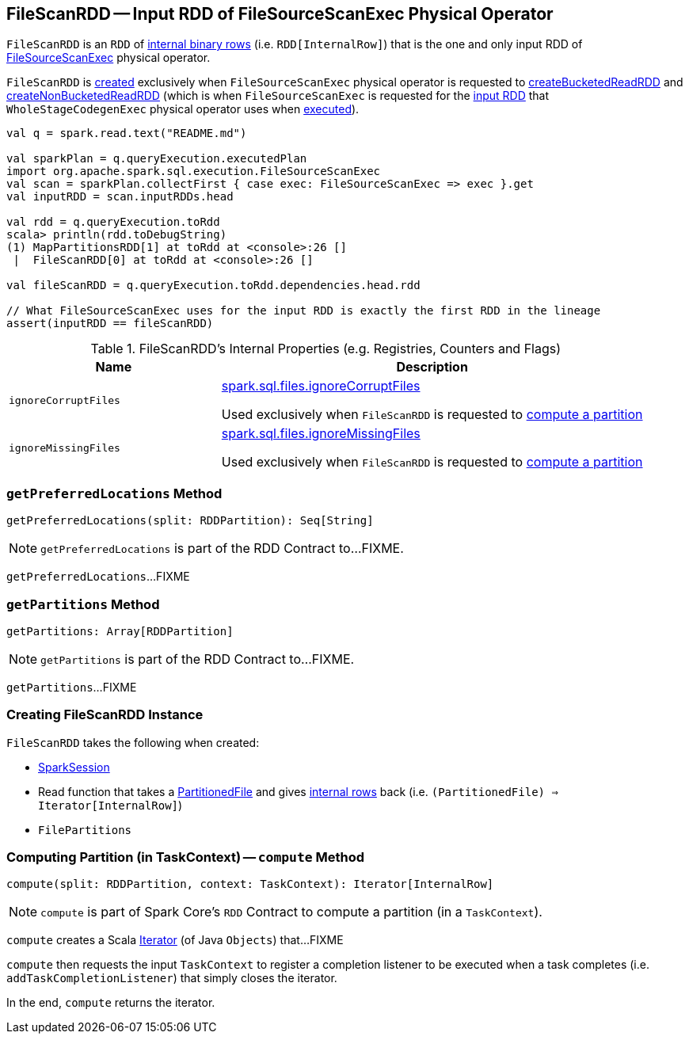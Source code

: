 == [[FileScanRDD]] FileScanRDD -- Input RDD of FileSourceScanExec Physical Operator

`FileScanRDD` is an `RDD` of link:spark-sql-InternalRow.adoc[internal binary rows] (i.e. `RDD[InternalRow]`) that is the one and only input RDD of link:spark-sql-SparkPlan-FileSourceScanExec.adoc[FileSourceScanExec] physical operator.

`FileScanRDD` is <<creating-instance, created>> exclusively when `FileSourceScanExec` physical operator is requested to link:spark-sql-SparkPlan-FileSourceScanExec.adoc#createBucketedReadRDD[createBucketedReadRDD] and link:spark-sql-SparkPlan-FileSourceScanExec.adoc#createNonBucketedReadRDD[createNonBucketedReadRDD] (which is when `FileSourceScanExec` is requested for the link:spark-sql-SparkPlan-FileSourceScanExec.adoc#inputRDD[input RDD] that `WholeStageCodegenExec` physical operator uses when link:spark-sql-SparkPlan-WholeStageCodegenExec.adoc#doExecute[executed]).

[source, scala]
----
val q = spark.read.text("README.md")

val sparkPlan = q.queryExecution.executedPlan
import org.apache.spark.sql.execution.FileSourceScanExec
val scan = sparkPlan.collectFirst { case exec: FileSourceScanExec => exec }.get
val inputRDD = scan.inputRDDs.head

val rdd = q.queryExecution.toRdd
scala> println(rdd.toDebugString)
(1) MapPartitionsRDD[1] at toRdd at <console>:26 []
 |  FileScanRDD[0] at toRdd at <console>:26 []

val fileScanRDD = q.queryExecution.toRdd.dependencies.head.rdd

// What FileSourceScanExec uses for the input RDD is exactly the first RDD in the lineage
assert(inputRDD == fileScanRDD)
----

[[internal-registries]]
.FileScanRDD's Internal Properties (e.g. Registries, Counters and Flags)
[cols="1,2",options="header",width="100%"]
|===
| Name
| Description

| `ignoreCorruptFiles`
| [[ignoreCorruptFiles]] link:spark-sql-properties.adoc#spark.sql.files.ignoreCorruptFiles[spark.sql.files.ignoreCorruptFiles]

Used exclusively when `FileScanRDD` is requested to <<compute, compute a partition>>

| `ignoreMissingFiles`
| [[ignoreMissingFiles]] link:spark-sql-properties.adoc#spark.sql.files.ignoreMissingFiles[spark.sql.files.ignoreMissingFiles]

Used exclusively when `FileScanRDD` is requested to <<compute, compute a partition>>
|===

=== [[getPreferredLocations]] `getPreferredLocations` Method

[source, scala]
----
getPreferredLocations(split: RDDPartition): Seq[String]
----

NOTE: `getPreferredLocations` is part of the RDD Contract to...FIXME.

`getPreferredLocations`...FIXME

=== [[getPartitions]] `getPartitions` Method

[source, scala]
----
getPartitions: Array[RDDPartition]
----

NOTE: `getPartitions` is part of the RDD Contract to...FIXME.

`getPartitions`...FIXME

=== [[creating-instance]] Creating FileScanRDD Instance

`FileScanRDD` takes the following when created:

* [[sparkSession]] link:spark-sql-SparkSession.adoc[SparkSession]
* [[readFunction]] Read function that takes a link:spark-sql-PartitionedFile.adoc[PartitionedFile] and gives link:spark-sql-InternalRow.adoc[internal rows] back (i.e. `(PartitionedFile) => Iterator[InternalRow]`)
* [[filePartitions]] `FilePartitions`

=== [[compute]] Computing Partition (in TaskContext) -- `compute` Method

[source, scala]
----
compute(split: RDDPartition, context: TaskContext): Iterator[InternalRow]
----

NOTE: `compute` is part of Spark Core's `RDD` Contract to compute a partition (in a `TaskContext`).

`compute` creates a Scala https://www.scala-lang.org/api/2.11.12/#scala.collection.Iterator[Iterator] (of Java `Objects`) that...FIXME

`compute` then requests the input `TaskContext` to register a completion listener to be executed when a task completes (i.e. `addTaskCompletionListener`) that simply closes the iterator.

In the end, `compute` returns the iterator.

